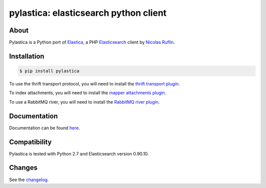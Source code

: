 pylastica: elasticsearch python client
======================================

.. image:: https://secure.travis-ci.org/jlinn/pylastica.png?branch=master
        :target: http://travis-ci.org/jlinn/pylastica

About
-----

Pylastica is a Python port of `Elastica <https://github.com/ruflin/Elastica>`_, a PHP `Elasticsearch <http://www.elasticsearch.org/>`_ client
by `Nicolas Ruflin <https://github.com/ruflin>`_.

Installation
------------

.. code-block:: bash

    $ pip install pylastica


To use the thrift transport protocol, you will need to install the `thrift transport plugin <https://github.com/elasticsearch/elasticsearch-transport-thrift>`_.

To index attachments, you will need to install the `mapper attachments plugin <https://github.com/elasticsearch/elasticsearch-mapper-attachments>`_.

To use a RabbitMQ river, you will need to install the `RabbitMQ river plugin <https://github.com/elasticsearch/elasticsearch-river-rabbitmq/blob/master/README.md>`_.


Documentation
-------------

Documentation can be found `here <https://pylastica.readthedocs.org>`_.

Compatibility
-------------

Pylastica is tested with Python 2.7 and Elasticsearch version 0.90.10.

Changes
-------

See the `changelog <https://github.com/jlinn/pylastica/blob/master/changes.markdown>`_.